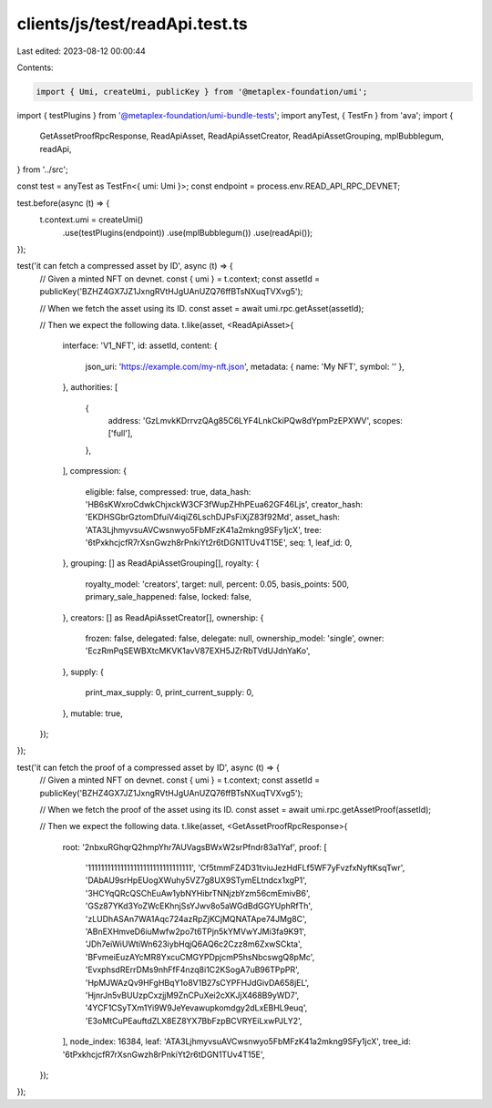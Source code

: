 clients/js/test/readApi.test.ts
===============================

Last edited: 2023-08-12 00:00:44

Contents:

.. code-block:: ts

    import { Umi, createUmi, publicKey } from '@metaplex-foundation/umi';
import { testPlugins } from '@metaplex-foundation/umi-bundle-tests';
import anyTest, { TestFn } from 'ava';
import {
  GetAssetProofRpcResponse,
  ReadApiAsset,
  ReadApiAssetCreator,
  ReadApiAssetGrouping,
  mplBubblegum,
  readApi,
} from '../src';

const test = anyTest as TestFn<{ umi: Umi }>;
const endpoint = process.env.READ_API_RPC_DEVNET;

test.before(async (t) => {
  t.context.umi = createUmi()
    .use(testPlugins(endpoint))
    .use(mplBubblegum())
    .use(readApi());
});

test('it can fetch a compressed asset by ID', async (t) => {
  // Given a minted NFT on devnet.
  const { umi } = t.context;
  const assetId = publicKey('BZHZ4GX7JZ1JxngRVtHJgUAnUZQ76ffBTsNXuqTVXvg5');

  // When we fetch the asset using its ID.
  const asset = await umi.rpc.getAsset(assetId);

  // Then we expect the following data.
  t.like(asset, <ReadApiAsset>{
    interface: 'V1_NFT',
    id: assetId,
    content: {
      json_uri: 'https://example.com/my-nft.json',
      metadata: { name: 'My NFT', symbol: '' },
    },
    authorities: [
      {
        address: 'GzLmvkKDrrvzQAg85C6LYF4LnkCkiPQw8dYpmPzEPXWV',
        scopes: ['full'],
      },
    ],
    compression: {
      eligible: false,
      compressed: true,
      data_hash: 'HB6sKWxroCdwkChjxckW3CF3fWupZHhPEua62GF46Ljs',
      creator_hash: 'EKDHSGbrGztomDfuiV4iqiZ6LschDJPsFiXjZ83f92Md',
      asset_hash: 'ATA3LjhmyvsuAVCwsnwyo5FbMFzK41a2mkng9SFy1jcX',
      tree: '6tPxkhcjcfR7rXsnGwzh8rPnkiYt2r6tDGN1TUv4T15E',
      seq: 1,
      leaf_id: 0,
    },
    grouping: [] as ReadApiAssetGrouping[],
    royalty: {
      royalty_model: 'creators',
      target: null,
      percent: 0.05,
      basis_points: 500,
      primary_sale_happened: false,
      locked: false,
    },
    creators: [] as ReadApiAssetCreator[],
    ownership: {
      frozen: false,
      delegated: false,
      delegate: null,
      ownership_model: 'single',
      owner: 'EczRmPqSEWBXtcMKVK1avV87EXH5JZrRbTVdUJdnYaKo',
    },
    supply: {
      print_max_supply: 0,
      print_current_supply: 0,
    },
    mutable: true,
  });
});

test('it can fetch the proof of a compressed asset by ID', async (t) => {
  // Given a minted NFT on devnet.
  const { umi } = t.context;
  const assetId = publicKey('BZHZ4GX7JZ1JxngRVtHJgUAnUZQ76ffBTsNXuqTVXvg5');

  // When we fetch the proof of the asset using its ID.
  const asset = await umi.rpc.getAssetProof(assetId);

  // Then we expect the following data.
  t.like(asset, <GetAssetProofRpcResponse>{
    root: '2nbxuRGhqrQ2hmpYhr7AUVagsBWxW2srPfndr83a1Yaf',
    proof: [
      '11111111111111111111111111111111',
      'Cf5tmmFZ4D31tviuJezHdFLf5WF7yFvzfxNyftKsqTwr',
      'DAbAU9srHpEUogXWuhy5VZ7g8UX9STymELtndcx1xgP1',
      '3HCYqQRcQSChEuAw1ybNYHibrTNNjzbYzm56cmEmivB6',
      'GSz87YKd3YoZWcEKhnjSsYJwv8o5aWGdBdGGYUphRfTh',
      'zLUDhASAn7WA1Aqc724azRpZjKCjMQNATApe74JMg8C',
      'ABnEXHmveD6iuMwfw2po7t6TPjn5kYMVwYJMi3fa9K91',
      'JDh7eiWiUWtiWn623iybHqjQ6AQ6c2Czz8m6ZxwSCkta',
      'BFvmeiEuzAYcMR8YxcuCMGYPDpjcmP5hsNbcswgQ8pMc',
      'EvxphsdRErrDMs9nhFfF4nzq8i1C2KSogA7uB96TPpPR',
      'HpMJWAzQv9HFgHBqY1o8V1B27sCYPFHJdGivDA658jEL',
      'HjnrJn5vBUUzpCxzjjM9ZnCPuXei2cXKJjX468B9yWD7',
      '4YCF1CSyTXm1Yi9W9JeYevawupkomdgy2dLxEBHL9euq',
      'E3oMtCuPEauftdZLX8EZ8YX7BbFzpBCVRYEiLxwPJLY2',
    ],
    node_index: 16384,
    leaf: 'ATA3LjhmyvsuAVCwsnwyo5FbMFzK41a2mkng9SFy1jcX',
    tree_id: '6tPxkhcjcfR7rXsnGwzh8rPnkiYt2r6tDGN1TUv4T15E',
  });
});


